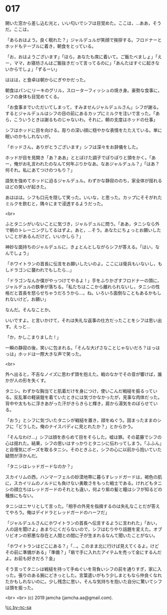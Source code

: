 #+OPTIONS: toc:nil
#+OPTIONS: -:nil
#+OPTIONS: ^:{}
 
* 017

  開いた窓から差し込む光と，いい匂いでシフは目覚めた。ここは，…ああ，そうだ。ここは，

  「あらおはよう。良く眠れた？」ジャルデュルが笑顔で挨拶する。フロドナーとホッドもテーブルに着き，朝食をとっている。

  「お，おはようございます」「ほら，あなたも席に着いて。ご飯たべましょ」「えー，ママ，お寝坊さんはご飯抜きだって言ってるのに」「あんたはすぐに起きないからでしょ」「ずるーい」

  ははは，と食卓は朝からにぎやかだった。

  朝食はパンにリーキのグリル，スローターフィッシュの焼き身。豪勢な食事に，シフの身体も目覚めてくる。

  「お食事までいただいてしまって，すみませんジャルデュルさん」シフが謝る。するとジャルデュルはシフの目の前にあるカップにミルクを注いで言った。「あら，こういうときは謝るものじゃないわ。それに，朝の支度はホッドの仕事」

  シフはホッドに目を向ける。彫りの深い顔に穏やかな表情をたたえている。単に眠いのかもしれないが。

  「ホッドさん，ありがとうございます」シフは深々をお辞儀をした。

  ホッドが目を見開き「あ？ああ」ととぼけた調子でぽりぽりと頭をかく。「あー，俺がお礼言われたのなんて何年ぶりかなあ。なあジャルデュル？」「はあ？何それ。私にあてつけのつもり？」

  語気を強めてホッドに迫るジャルデュル。わずかな静寂ののち，家全体が揺れるほどの笑いが起きた。

  あははは。シフも口元を隠して笑った。いいな，と思った。カップにそそがれたミルクを飲むと，隅々にまで浸透するようだった。

  <br>

  ふとタニシがいないことに気づき，ジャルデュルに問う。「ああ，タニシなら外で朝のトレーニングしてるはずよ。あと，…そう。あなたにちょっとお願いしたいことがあるんだけど，いいかしら？」

  神妙な面持ちのジャルデュルに，きょとんとしながらシフが答える。「はい，なんでしょう」

  「ホワイトランの首長に伝言をお願いしたいのよ。ここには衛兵もいないし，もしドラゴンに襲われでもしたら…」

  「ドラゴンなんか僕がやっつけてやるよ ! 」手をふりかざすフロドナーの頭に，ジャルデュルの鉄拳が落ちる。「私たちはここから離れられないし，タニシの性格だと首長を怒らせちゃうだろうから…，ね。いろいろ面倒なこともあるかもしれないけど，お願い」

  なんだ。そんなことか。

  いいですよ。と言いかけて，それは失礼な返事の仕方だったことをシフは思い出す。えっと…

  「か，かしこまりました ! 」

  一瞬の静寂の後，笑いに包まれる。「そんな大げさなことじゃないだろ？はっはっは」ホッドは一際大きな声で笑った。

  <br>

  外へ出ると，不吉なノイズに思わず頭を抱えた。戦のなかでその音が響けば，誰かが人の形を失くす。

  タニシ。わずかな胸当てと肌着だけを身につけ，使いこんだ戦槌を振るっている。反乱軍の軽装鎧を着ていたときには気づかなかったが，見事な肉体だった。背中や太ももに浮きあがった汗がきらきらと輝き，肩から湯気をのぼらせている。

  「おう」とシフに気づいたタニシが戦槌を置き，顔をぬぐう。固まったままのシフに「どうした。俺のナイスバディに見とれたか？」とからかう。

  「そんなわけ…」シフは顔を赤らめて目をそらした。嘘は罪。その葛藤でシフの心は揺れた。結果，シフの思いはすっかりとタニシに伝わってしまう。「ふふん」と自慢気にポーズを取るタニシ。そのときふと，シフの心に以前から抱いていた疑問が浮かんだ。

  「タニシはレッドガードなのか？」

  スカイリムの西，ハンマーフェルの砂漠地帯に暮らすレッドガードは，褐色の肌に，スカイリムのノルドにも負けない勇敢さをもった戦士である。けれどもタニシの顔立ちはレッドガードのそれとも違い，何より紫の髪と瞳はシフが知るどの種族にもない。

  タニシはニヤリとして言った。「相手の外見を指摘するのは失礼なことだが答えてやろう。俺はデイドラとレッドガードのハーフだ」

  「ジャルデュルさんにホワイトランの首長へ伝言するように言われた」「おい，人の話を聞けよ」あまりにくだらないので，シフはむりやり話題を変えた。オブリビオンの邪悪な存在と人間との間に子が生まれるなんて聞いたことがない。

  「ホワイトランはどこにある？」「…。このまま北に行けば見えてくるよ。けどその前に準備がある」「準備？」「砦で手に入れたアイテムを売って金にするんだよ。お前も好きだろ？金」

  そう言ってタニシは戦槌を持って手ぬぐいを背負いシフの前を通りすぎ，家に入った。張りのある腕にどきっとした。言葉遣いがもう少しまともなら仲良くなれたかもしれないのに。少し残念に思い，そんな気持ちを抱いた自分に驚いてシフは頭を振った。

  <br>
  <br>
  (c) 2019 jamcha (jamcha.aa@gmail.com).

  ![[https://i.creativecommons.org/l/by-nc-sa/4.0/88x31.png][cc by-nc-sa]]
